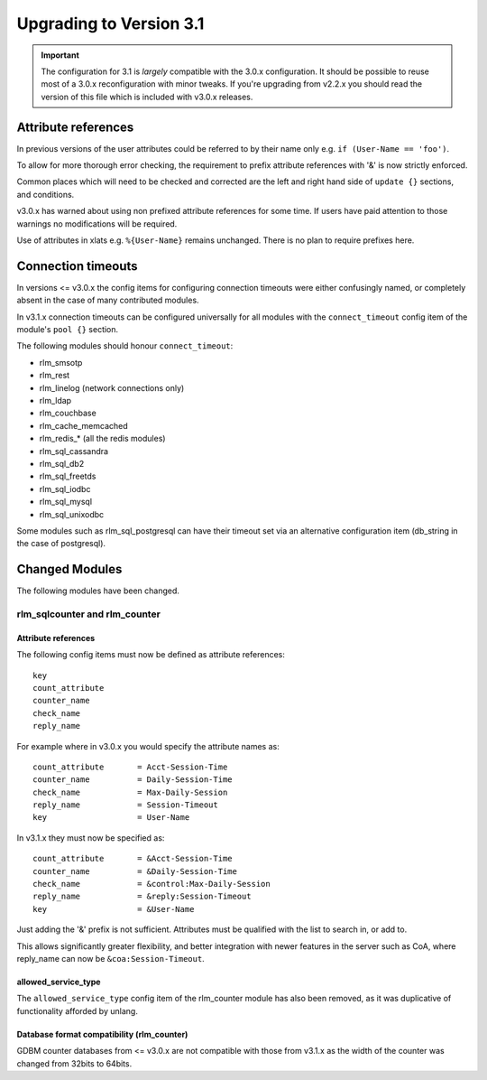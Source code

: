 Upgrading to Version 3.1
========================

.. contents:: Sections
   :depth: 2
   :
.. important::
   The configuration for 3.1 is *largely* compatible with the 3.0.x
   configuration.  It should be possible to reuse most of a 3.0.x
   reconfiguration with minor tweaks.
   If you're upgrading from v2.2.x you should read the version of
   this file which is included with v3.0.x releases.

Attribute references
--------------------

In previous versions of the user attributes could be referred to
by their name only e.g. ``if (User-Name == 'foo')``.

To allow for more thorough error checking, the requirement to prefix
attribute references with '&' is now strictly enforced.

Common places which will need to be checked and corrected are the
left and right hand side of ``update {}`` sections, and conditions.

v3.0.x has warned about using non prefixed attribute references for
some time.  If users have paid attention to those warnings no
modifications will be required.

Use of attributes in xlats e.g. ``%{User-Name}`` remains unchanged.
There is no plan to require prefixes here.

Connection timeouts
-------------------

In versions <= v3.0.x the config items for configuring connection
timeouts were either confusingly named, or completely absent in
the case of many contributed modules.

In v3.1.x connection timeouts can be configured universally for
all modules with the ``connect_timeout`` config item of the
module's ``pool {}`` section.

The following modules should honour ``connect_timeout``:

- rlm_smsotp
- rlm_rest
- rlm_linelog (network connections only)
- rlm_ldap
- rlm_couchbase
- rlm_cache_memcached
- rlm_redis_* (all the redis modules)
- rlm_sql_cassandra
- rlm_sql_db2
- rlm_sql_freetds
- rlm_sql_iodbc
- rlm_sql_mysql
- rlm_sql_unixodbc

Some modules such as rlm_sql_postgresql can have their timeout set via an alternative
configuration item (db_string in the case of postgresql).

Changed Modules
---------------

The following modules have been changed.


rlm_sqlcounter and rlm_counter
~~~~~~~~~~~~~~~~~~~~~~~~~~~~~~

Attribute references
++++++++++++++++++++

The following config items must now be defined as attribute references::

  key
  count_attribute
  counter_name
  check_name
  reply_name

For example where in v3.0.x you would specify the attribute names as::

  count_attribute	= Acct-Session-Time
  counter_name		= Daily-Session-Time
  check_name		= Max-Daily-Session
  reply_name		= Session-Timeout
  key			= User-Name

In v3.1.x they must now be specified as::

  count_attribute	= &Acct-Session-Time
  counter_name		= &Daily-Session-Time
  check_name		= &control:Max-Daily-Session
  reply_name		= &reply:Session-Timeout
  key			= &User-Name

Just adding the '&' prefix is not sufficient.  Attributes must be qualified
with the list to search in, or add to.

This allows significantly greater flexibility, and better integration with
newer features in the server such as CoA, where reply_name can now be
``&coa:Session-Timeout``.


allowed_service_type
++++++++++++++++++++

The ``allowed_service_type`` config item of the rlm_counter module has
also been removed, as it was duplicative of functionality afforded by unlang.


Database format compatibility (rlm_counter)
+++++++++++++++++++++++++++++++++++++++++++

GDBM counter databases from <= v3.0.x are not compatible with those from
v3.1.x as the width of the counter was changed from 32bits to 64bits.
